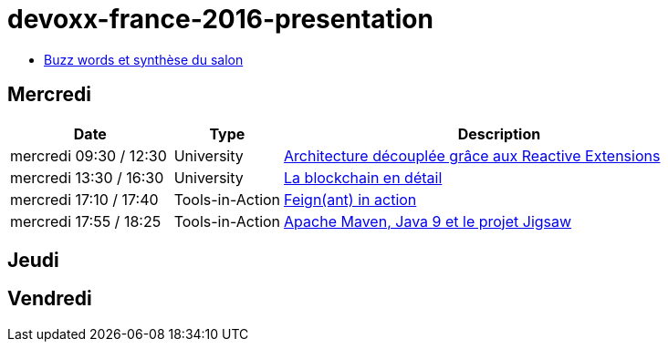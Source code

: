 = devoxx-france-2016-presentation

* link:Devoxx-France-2016-buzz-words.adoc[Buzz words et synthèse du salon]

== Mercredi

[cols="3,2,8", options="header"] 
|===
|Date					|Type				|Description
|mercredi 09:30 / 12:30	|University			|link:mercredi-0930_architecture-découplée-grâce-aux-Reactives-Extensions.adoc[Architecture découplée grâce aux Reactive Extensions]
|mercredi 13:30 / 16:30	|University			|link:mercredi-1330_La-Blockchain-en-détail.adoc[La blockchain en détail]
|mercredi 17:10 / 17:40	|Tools-in-Action	|link:mercredi-1710_Feign(ant)-in-action.adoc[Feign(ant) in action]
|mercredi 17:55 / 18:25	|Tools-in-Action	|link:mercredi-1755_maven-java9-jigsaw.adoc[Apache Maven, Java 9 et le projet Jigsaw]
|===

== Jeudi

== Vendredi
